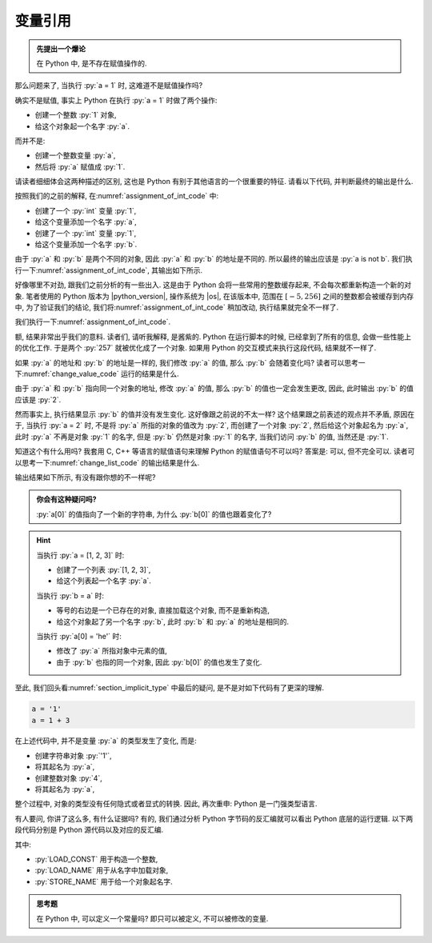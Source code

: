 .. _section_reference:

变量引用
========

.. admonition:: 先提出一个爆论

    在 Python 中, 是不存在赋值操作的.

那么问题来了, 当执行 :py:`a = 1` 时, 这难道不是赋值操作吗?

确实不是赋值, 事实上 Python 在执行 :py:`a = 1` 时做了两个操作:

- 创建一个整数 :py:`1` 对象,
- 给这个对象起一个名字 :py:`a`.

而并不是:

- 创建一个整数变量 :py:`a`,
- 然后将 :py:`a` 赋值成 :py:`1`.

请读者细细体会这两种描述的区别, 这也是 Python 有别于其他语言的一个很重要的特征. 请看以下代码, 并判断最终的输出是什么.

.. _assignment_of_int_code:

.. code_file:: examples/object/reference/assignment_of_int_1.py

按照我们的之前的解释, 在\ :numref:`assignment_of_int_code` 中:

- 创建了一个 :py:`int` 变量 :py:`1`,
- 给这个变量添加一个名字 :py:`a`,
- 创建了一个 :py:`int` 变量 :py:`1`,
- 给这个变量添加一个名字 :py:`b`.

由于 :py:`a` 和 :py:`b` 是两个不同的对象, 因此 :py:`a` 和 :py:`b` 的地址是不同的. 所以最终的输出应该是 :py:`a is not b`. 我们执行一下\ :numref:`assignment_of_int_code`, 其输出如下所示.

.. python:: examples/object/reference/assignment_of_int_1.py

好像哪里不对劲, 跟我们之前分析的有一些出入. 这是由于 Python 会将一些常用的整数缓存起来, 不会每次都重新构造一个新的对象. 笔者使用的 Python 版本为 |python_version|, 操作系统为 |os|, 在该版本中, 范围在 :math:`[-5, 256]` 之间的整数都会被缓存到内存中, 为了验证我们的结论, 我们将\ :numref:`assignment_of_int_code` 稍加改动, 执行结果就完全不一样了.

.. code_file:: examples/object/reference/assignment_of_int_257.py

我们执行一下\ :numref:`assignment_of_int_code`.

.. python:: examples/object/reference/assignment_of_int_257.py

额, 结果非常出乎我们的意料. 读者们, 请听我解释, 是酱紫的. Python 在运行脚本的时候, 已经拿到了所有的信息, 会做一些性能上的优化工作. 于是两个 :py:`257` 就被优化成了一个对象. 如果用 Python 的交互模式来执行这段代码, 结果就不一样了.

.. interpreter::

    a = 1
    b = 1
    if a is b:
        print('a is b')
    else:
        print('a is not b')

    a = 257
    b = 257
    if a is b:
        print('a is b')
    else:
        print('a is not b')

    exit()

如果 :py:`a` 的地址和 :py:`b` 的地址是一样的, 我们修改 :py:`a` 的值, 那么 :py:`b` 会随着变化吗? 读者可以思考一下\ :numref:`change_value_code` 运行的结果是什么.

.. _change_value_code:

.. code_file:: examples/object/reference/change_reference_value.py

由于 :py:`a` 和 :py:`b` 指向同一个对象的地址, 修改 :py:`a` 的值, 那么 :py:`b` 的值也一定会发生更改, 因此, 此时输出 :py:`b` 的值应该是 :py:`2`.

.. python:: examples/object/reference/change_reference_value.py

然而事实上, 执行结果显示 :py:`b` 的值并没有发生变化. 这好像跟之前说的不太一样? 这个结果跟之前表述的观点并不矛盾, 原因在于, 当执行 :py:`a = 2` 时, 不是将 :py:`a` 所指的对象的值改为 :py:`2`, 而创建了一个对象 :py:`2`, 然后给这个对象起名为 :py:`a`, 此时 :py:`a` 不再是对象 :py:`1` 的名字, 但是 :py:`b` 仍然是对象 :py:`1` 的名字, 当我们访问 :py:`b` 的值, 当然还是 :py:`1`.

知道这个有什么用吗? 我套用 C, C++ 等语言的赋值语句来理解 Python 的赋值语句不可以吗? 答案是: 可以, 但不完全可以. 读者可以思考一下\ :numref:`change_list_code` 的输出结果是什么.

.. _change_list_code:

.. code_file:: examples/object/reference/change_list.py

输出结果如下所示, 有没有跟你想的不一样呢?

.. python:: examples/object/reference/change_list.py

.. admonition:: 你会有这种疑问吗?

    :py:`a[0]` 的值指向了一个新的字符串, 为什么 :py:`b[0]` 的值也跟着变化了?

.. hint::

    当执行 :py:`a = [1, 2, 3]` 时:

    - 创建了一个列表 :py:`[1, 2, 3]`,
    - 给这个列表起一个名字 :py:`a`.

    当执行 :py:`b = a` 时:

    - 等号的右边是一个已存在的对象, 直接加载这个对象, 而不是重新构造,
    - 给这个对象起了另一个名字 :py:`b`, 此时 :py:`b` 和 :py:`a` 的地址是相同的.

    当执行 :py:`a[0] = 'he'` 时:

    - 修改了 :py:`a` 所指对象中元素的值,
    - 由于 :py:`b` 也指的同一个对象, 因此 :py:`b[0]` 的值也发生了变化.

至此, 我们回头看\ :numref:`section_implicit_type` 中最后的疑问, 是不是对如下代码有了更深的理解.

.. code-block:: python

   a = '1'
   a = 1 + 3

在上述代码中, 并不是变量 :py:`a` 的类型发生了变化, 而是:

- 创建字符串对象 :py:`'1'`,
- 将其起名为 :py:`a`,
- 创建整数对象 :py:`4`,
- 将其起名为 :py:`a`,

整个过程中, 对象的类型没有任何隐式或者显式的转换. 因此, 再次重申: Python 是一门强类型语言.

有人要问, 你讲了这么多, 有什么证据吗? 有的, 我们通过分析 Python 字节码的反汇编就可以看出 Python 底层的运行逻辑. 以下两段代码分别是 Python 源代码以及对应的反汇编.

.. code_file:: examples/object/reference/assignments.py

.. dis:: examples/object/reference/assignments.py

其中:

- :py:`LOAD_CONST` 用于构造一个整数,
- :py:`LOAD_NAME` 用于从名字中加载对象,
- :py:`STORE_NAME` 用于给一个对象起名字.

.. admonition:: 思考题

    在 Python 中, 可以定义一个常量吗? 即只可以被定义, 不可以被修改的变量.
